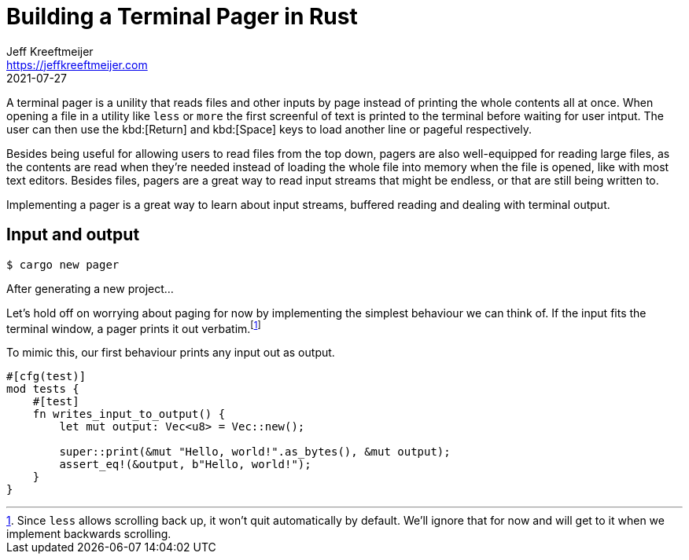 = Building a Terminal Pager in Rust
Jeff Kreeftmeijer <https://jeffkreeftmeijer.com>
2021-07-27

A terminal pager is a unility that reads files and other inputs by page instead
of printing the whole contents all at once. When opening a file in a utility
like `less` or `more` the first screenful of text is printed to the terminal
before waiting for user intput. The user can then use the kbd:[Return] and
kbd:[Space] keys to load another line or pageful respectively.

// TODO: Screenshot of `more` or `less` reading a file

Besides being useful for allowing users to read files from the top down, pagers
are also well-equipped for reading large files, as the contents are read when
they're needed instead of loading the whole file into memory when the file is
opened, like with most text editors. Besides files, pagers are a great way to
read input streams that might be endless, or that are still being written to.

Implementing a pager is a great way to learn about input streams, buffered
reading and dealing with terminal output.

== Input and output

    $ cargo new pager

After generating a new project...
// TODO: New project to first test

Let's hold off on worrying about paging for now by implementing the simplest
behaviour we can think of. If the input fits the terminal window, a pager
prints it out verbatim.footnote:[Since `less` allows scrolling back up, it
won't quit automatically by default. We'll ignore that for now and will get to
it when we implement backwards scrolling.]

// TODO: Screenshot of `more` or `less` showing a short file

To mimic this, our first behaviour prints any input out as output.
// TODO: io, stdin/stdout

``` rust
#[cfg(test)]
mod tests {
    #[test]
    fn writes_input_to_output() {
        let mut output: Vec<u8> = Vec::new();

        super::print(&mut "Hello, world!".as_bytes(), &mut output);
        assert_eq!(&output, b"Hello, world!");
    }
}
```
